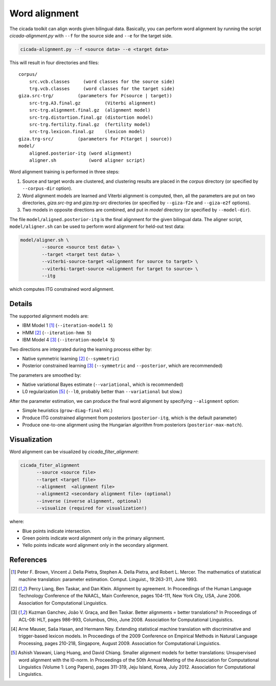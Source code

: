Word alignment
==============

The cicada toolkit can align words given bilingual data. Basically,
you can perform word alignment by running the script
`cicada-alignment.py` with ``--f`` for the source side and ``--e`` for
the target side.

.. code:: bash

  cicada-alignment.py --f <source data> --e <target data>

This will result in four directories and files:

::

  corpus/
      src.vcb.classes     (word classes for the source side)
      trg.vcb.classes     (word classes for the target side)
  giza.src-trg/         (parameters for P(source | target))
      src-trg.A3.final.gz         (Viterbi alignment)
      src-trg.alignment.final.gz  (alignment model)
      src-trg.distortion.final.gz (distortion model)
      src-trg.fertility.final.gz  (fertility model)
      src-trg.lexicon.final.gz    (lexicon model)
  giza.trg-src/         (parameters for P(target | source))
  model/
      aligned.posterior-itg (word alignment)
      aligner.sh            (word aligner script)

Word alignment training is performed in three steps:

1. Source and target words are clustered, and clustering
   results are placed in the `corpus` directory (or specified by
   ``--corpus-dir`` option).
2. Word alignment models are learned and Viterbi alignment is
   computed, then, all the parameters are put on two directories,
   `giza.src-trg`  and `giza.trg-src` directories (or specified by
   ``--giza-f2e`` and ``--giza-e2f`` options).
3. Two models in opposite directions are combined, and put in `model`
   directory (or specified by ``--model-dir``).

The file ``model/aligned.posterior-itg`` is the final alignment for
the given bilingual data. The aligner script, ``model/aligner.sh`` can
be used to perform word alignment for held-out test data:

.. code:: bash

  model/aligner.sh \
	  --source <source test data> \
	  --target <target test data> \
	  --viterbi-source-target <alignment for source to target> \
	  --viterbi-target-source <alignment for target to source> \
	  --itg

which computes ITG constrained word alignment.

Details
-------

The supported alignment models are:

- IBM Model 1 [1]_ (``--iteration-model1 5``)
- HMM [2]_         (``--iteration-hmm 5``)
- IBM Model 4 [3]_ (``--iteration-model4 5``)

Two directions are integrated during the learning process either by:

- Native symmetric learning [2]_ (``--symmetric``)
- Posterior constrained learning [3]_ (``--symmetric`` and ``--posterior``, which are recommended)

The parameters are smoothed by:

- Native variational Bayes estimate (``--variational``, which is recommended)
- L0 regularization [5]_ (``--l0``, probably better than ``--variational`` but slow.)

After the parameter estimation, we can produce the final word
alignment by specifying ``--alignment`` option:

- Simple heuristics (``grow-diag-final`` etc.)
- Produce ITG constrained alignment from posteriors (``posterior-itg``, which is the default parameter)
- Produce one-to-one alignment using the Hungarian algorithm from
  posteriors (``posterior-max-match``).

Visualization
-------------

Word alignment can be visualized by `cicada_filter_alignment`:

.. code:: bash

  cicada_fiter_alignment 
	--source <source file>
	--target <target file>
	--alignment  <alignment file>
	--alignment2 <secondary alignment file> (optional)
	--inverse (inverse alignment, optional)
	--visualize (required for visualization!)

where: 

- Blue points indicate intersection.
- Green points indicate word alignment only in the primary alignment.
- Yello points indicate word alignment only in the secondary alignment.


References
----------

.. [1]	 Peter F. Brown, Vincent J. Della Pietra, Stephen A. Della
	 Pietra, and Robert L. Mercer. The mathematics of statistical
	 machine translation: parameter estimation. Comput. Linguist.,
	 19:263-311, June 1993.

.. [2]	 Percy Liang, Ben Taskar, and Dan Klein. Alignment by
	 agreement. In Proceedings of the Human Language Technology
	 Conference of the NAACL, Main Conference, pages 104-111, New
	 York City, USA, June 2006. Association for Computational
	 Linguistics.

.. [3]	 Kuzman Ganchev, João V. Graça, and Ben Taskar. Better
	 alignments = better translations? In Proceedings of ACL-08:
	 HLT, pages 986-993, Columbus, Ohio, June 2008. Association
	 for Computational Linguistics.

.. [4]	 Arne Mauser, Saša Hasan, and Hermann Ney. Extending
	 statistical machine translation with discriminative and
	 trigger-based lexicon models. In Proceedings of the 2009
	 Conference on Empirical Methods in Natural Language
	 Processing, pages 210-218, Singapore,
	 August 2009. Association for Computational Linguistics.

.. [5]	 Ashish Vaswani, Liang Huang, and David Chiang. Smaller
	 alignment models for better translations: Unsupervised word
	 alignment with the l0-norm. In Proceedings of the 50th Annual
	 Meeting of the Association for Computational Linguistics
	 (Volume 1: Long Papers), pages 311-319, Jeju Island, Korea,
	 July 2012. Association for Computational Linguistics.

